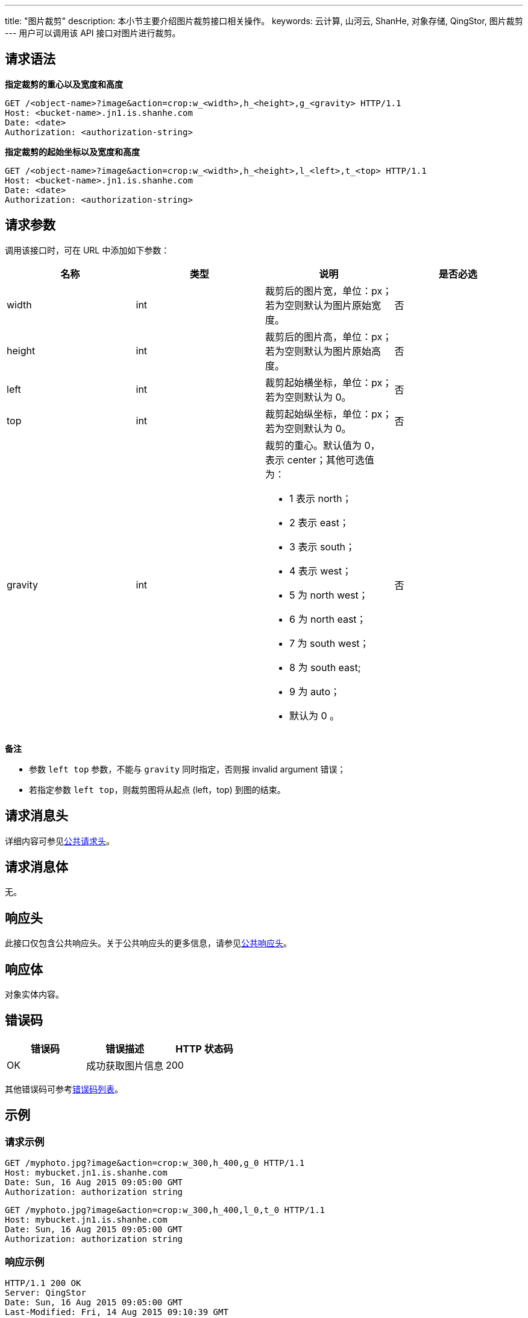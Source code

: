 ---
title: "图片裁剪"
description: 本小节主要介绍图片裁剪接口相关操作。
keywords: 云计算, 山河云, ShanHe, 对象存储, QingStor, 图片裁剪
---
用户可以调用该 API 接口对图片进行裁剪。

== 请求语法

*指定裁剪的重心以及宽度和高度*

[source,http]
----
GET /<object-name>?image&action=crop:w_<width>,h_<height>,g_<gravity> HTTP/1.1
Host: <bucket-name>.jn1.is.shanhe.com
Date: <date>
Authorization: <authorization-string>
----

*指定裁剪的起始坐标以及宽度和高度*

[source,http]
----
GET /<object-name>?image&action=crop:w_<width>,h_<height>,l_<left>,t_<top> HTTP/1.1
Host: <bucket-name>.jn1.is.shanhe.com
Date: <date>
Authorization: <authorization-string>
----

== 请求参数

调用该接口时，可在 URL 中添加如下参数：

|===
| 名称 | 类型 | 说明 | 是否必选

| width
| int
| 裁剪后的图片宽，单位：px；若为空则默认为图片原始宽度。
| 否

| height
| int
| 裁剪后的图片高，单位：px；若为空则默认为图片原始高度。
| 否

| left
| int
| 裁剪起始横坐标，单位：px；若为空则默认为 0。
| 否

| top
| int
| 裁剪起始纵坐标，单位：px；若为空则默认为 0。
| 否

| gravity
| int
a| 裁剪的重心。默认值为 0， 表示 center；其他可选值为： 

* 1 表示 north； 
* 2 表示 east； 
* 3 表示 south； 
* 4 表示 west； 
* 5 为 north west； 
* 6 为 north east； 
* 7 为 south west； 
* 8 为 south east; 
* 9 为 auto； 
* 默认为 0 。
| 否
|===

*备注*

* 参数 `left top` 参数，不能与 `gravity` 同时指定，否则报 invalid argument 错误；
* 若指定参数 `left top`，则裁剪图将从起点 (left，top) 到图的结束。

== 请求消息头

详细内容可参见link:../../../common_header/#_请求头字段_request_header[公共请求头]。

== 请求消息体

无。

== 响应头

此接口仅包含公共响应头。关于公共响应头的更多信息，请参见link:../../../common_header/#_响应头字段_response_header[公共响应头]。

== 响应体

对象实体内容。

== 错误码

|===
| 错误码 | 错误描述 | HTTP 状态码

| OK
| 成功获取图片信息
| 200
|===

其他错误码可参考link:../../../error_code/#_错误码列表[错误码列表]。

== 示例

=== 请求示例

[source,http]
----
GET /myphoto.jpg?image&action=crop:w_300,h_400,g_0 HTTP/1.1
Host: mybucket.jn1.is.shanhe.com
Date: Sun, 16 Aug 2015 09:05:00 GMT
Authorization: authorization string
----

[source,http]
----
GET /myphoto.jpg?image&action=crop:w_300,h_400,l_0,t_0 HTTP/1.1
Host: mybucket.jn1.is.shanhe.com
Date: Sun, 16 Aug 2015 09:05:00 GMT
Authorization: authorization string
----

=== 响应示例

[source,http]
----
HTTP/1.1 200 OK
Server: QingStor
Date: Sun, 16 Aug 2015 09:05:00 GMT
Last-Modified: Fri, 14 Aug 2015 09:10:39 GMT
Content-Type: image/jpeg
Content-Length: 7987
Connection: close
x-qs-request-id: aa08cf7a43f611
[7987 bytes of object data]
----

== SDK

此接口所对应的各语言 SDK 可参考 link:../../../../sdk/[SDK 文档]。
